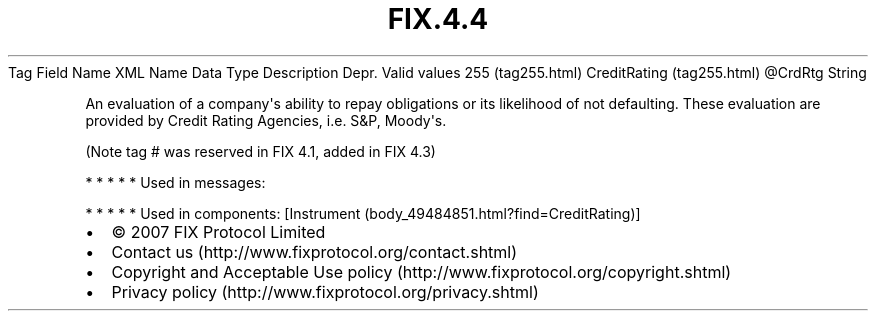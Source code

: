 .TH FIX.4.4 "" "" "Tag #255"
Tag
Field Name
XML Name
Data Type
Description
Depr.
Valid values
255 (tag255.html)
CreditRating (tag255.html)
\@CrdRtg
String
.PP
An evaluation of a company\[aq]s ability to repay obligations or
its likelihood of not defaulting. These evaluation are provided by
Credit Rating Agencies, i.e. S&P, Moody\[aq]s.
.PP
(Note tag # was reserved in FIX 4.1, added in FIX 4.3)
.PP
   *   *   *   *   *
Used in messages:
.PP
   *   *   *   *   *
Used in components:
[Instrument (body_49484851.html?find=CreditRating)]

.PD 0
.P
.PD

.PP
.PP
.IP \[bu] 2
© 2007 FIX Protocol Limited
.IP \[bu] 2
Contact us (http://www.fixprotocol.org/contact.shtml)
.IP \[bu] 2
Copyright and Acceptable Use policy (http://www.fixprotocol.org/copyright.shtml)
.IP \[bu] 2
Privacy policy (http://www.fixprotocol.org/privacy.shtml)
